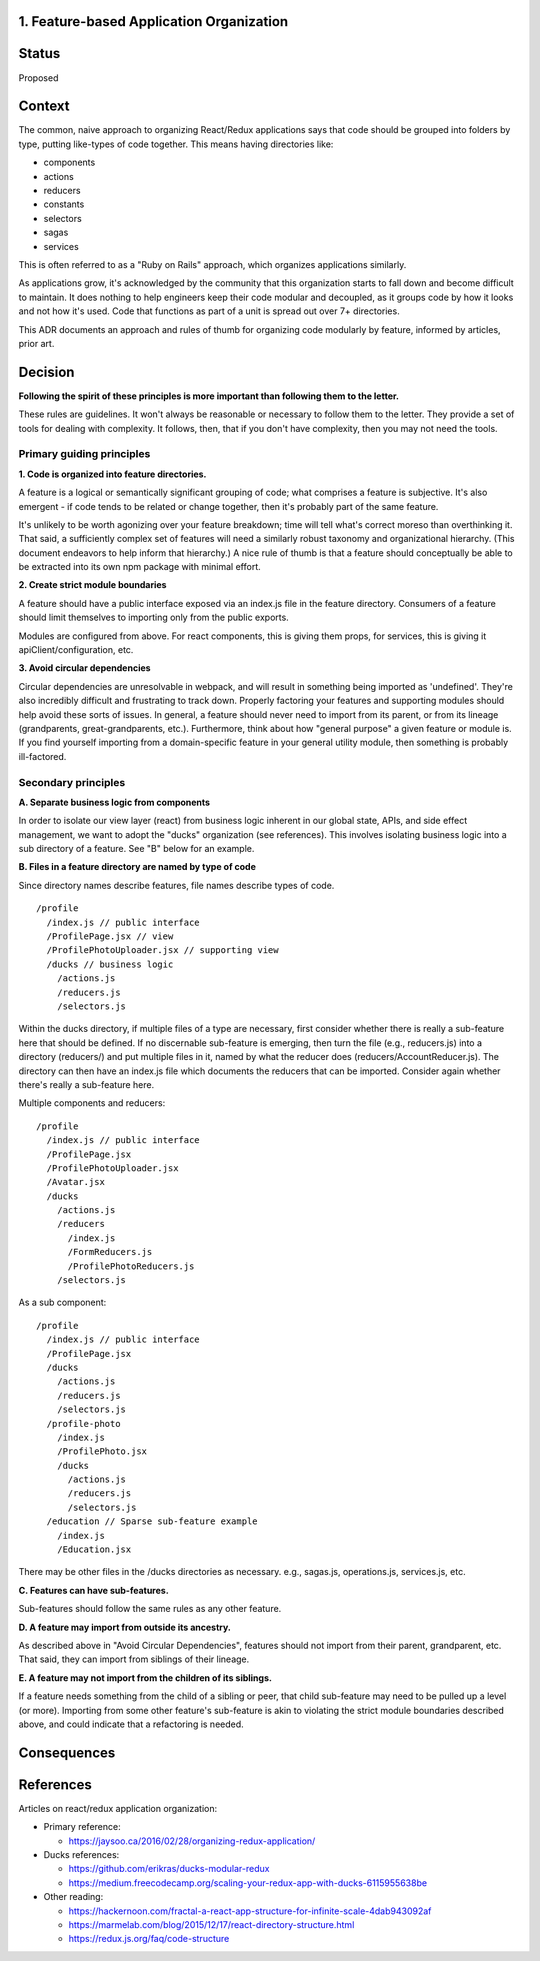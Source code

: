 1. Feature-based Application Organization
--------------------------------

Status
------

Proposed

Context
-------

The common, naive approach to organizing React/Redux applications says that code should be grouped into folders by type, putting like-types of code together. This means having directories like:

- components
- actions
- reducers
- constants
- selectors
- sagas
- services

This is often referred to as a "Ruby on Rails" approach, which organizes applications similarly.

As applications grow, it's acknowledged by the community that this organization starts to fall down and become difficult to maintain. It does nothing to help engineers keep their code modular and decoupled, as it groups code by how it looks and not how it's used. Code that functions as part of a unit is spread out over 7+ directories.

This ADR documents an approach and rules of thumb for organizing code modularly by feature, informed by articles, prior art.

Decision
--------

**Following the spirit of these principles is more important than following them to the letter.**

These rules are guidelines. It won't always be reasonable or necessary to follow them to the letter. They provide a set of tools for dealing with complexity. It follows, then, that if you don't have complexity, then you may not need the tools.

Primary guiding principles
==========================

**1. Code is organized into feature directories.**

A feature is a logical or semantically significant grouping of code; what comprises a feature is subjective.  It's also emergent - if code tends to be related or change together, then it's probably part of the same feature.

It's unlikely to be worth agonizing over your feature breakdown; time will tell what's correct moreso than overthinking it. That said, a sufficiently complex set of features will need a similarly robust taxonomy and organizational hierarchy. (This document endeavors to help inform that hierarchy.)  A nice rule of thumb is that a feature should conceptually be able to be extracted into its own npm package with minimal effort.

**2. Create strict module boundaries**

A feature should have a public interface exposed via an index.js file in the feature directory.  Consumers of a feature should limit themselves to importing only from the public exports.

Modules are configured from above. For react components, this is giving them props, for services, this is giving it apiClient/configuration, etc.

**3. Avoid circular dependencies**

Circular dependencies are unresolvable in webpack, and will result in something being imported as 'undefined'.  They're also incredibly difficult and frustrating to track down.  Properly factoring your features and supporting modules should help avoid these sorts of issues.  In general, a feature should never need to import from its parent, or from its lineage (grandparents, great-grandparents, etc.).  Furthermore, think about how "general purpose" a given feature or module is.  If you find yourself importing from a domain-specific feature in your general utility module, then something is probably ill-factored.

Secondary principles
====================

**A. Separate business logic from components**

In order to isolate our view layer (react) from business logic inherent in our global state, APIs, and side effect management, we want to adopt the "ducks" organization (see references).  This involves isolating business logic into a
sub directory of a feature.  See "B" below for an example.

**B. Files in a feature directory are named by type of code**

Since directory names describe features, file names describe types of code.

::

  /profile
    /index.js // public interface
    /ProfilePage.jsx // view
    /ProfilePhotoUploader.jsx // supporting view
    /ducks // business logic
      /actions.js
      /reducers.js
      /selectors.js

Within the ducks directory, if multiple files of a type are necessary, first consider whether there is really a sub-feature here that should be defined.  If no discernable sub-feature is emerging, then turn the file (e.g., reducers.js) into a directory (reducers/)
and put multiple files in it, named by what the reducer does (reducers/AccountReducer.js).  The directory can then have an index.js file which documents the reducers that can be imported.  Consider again whether there's really a sub-feature here.

Multiple components and reducers:

::

  /profile
    /index.js // public interface
    /ProfilePage.jsx
    /ProfilePhotoUploader.jsx
    /Avatar.jsx
    /ducks
      /actions.js
      /reducers
        /index.js
        /FormReducers.js
        /ProfilePhotoReducers.js
      /selectors.js

As a sub component:

::

  /profile
    /index.js // public interface
    /ProfilePage.jsx
    /ducks
      /actions.js
      /reducers.js
      /selectors.js
    /profile-photo
      /index.js
      /ProfilePhoto.jsx
      /ducks
        /actions.js
        /reducers.js
        /selectors.js
    /education // Sparse sub-feature example
      /index.js
      /Education.jsx

There may be other files in the /ducks directories as necessary.  e.g., sagas.js, operations.js, services.js, etc.

**C. Features can have sub-features.**

Sub-features should follow the same rules as any other feature.

**D. A feature may import from outside its ancestry.**

As described above in "Avoid Circular Dependencies", features should not import from their parent, grandparent, etc.  That said, they can import from siblings of their lineage.

**E. A feature may not import from the children of its siblings.**

If a feature needs something from the child of a sibling or peer, that child sub-feature may need to be pulled up a level (or more). Importing from some other feature's sub-feature is akin to violating the strict module boundaries described above, and could indicate that a refactoring is needed.

Consequences
------------



References
----------

Articles on react/redux application organization:

* Primary reference:

  - https://jaysoo.ca/2016/02/28/organizing-redux-application/

* Ducks references:

  - https://github.com/erikras/ducks-modular-redux
  - https://medium.freecodecamp.org/scaling-your-redux-app-with-ducks-6115955638be

* Other reading:

  - https://hackernoon.com/fractal-a-react-app-structure-for-infinite-scale-4dab943092af
  - https://marmelab.com/blog/2015/12/17/react-directory-structure.html
  - https://redux.js.org/faq/code-structure


